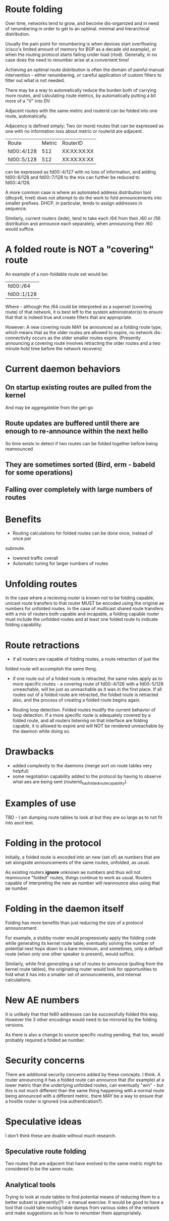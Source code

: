 * Route folding

Over time, networks tend to grow, and become dis-organized and in need of
renumbering in order to get to an optimal. minimal and hierarchical distribution.

Usually the pain point for renumbering is when devices start overflowing
(cisco's limited amount of memory for BGP as a decade old example), or when the
routing protocol starts failing under load (rtod). Generally, in no case does
the need to renumber arise at a convenient time!

Achieving an optimal route distribution is often the domain of painful manual
intervention - either renumbering, or careful application of custom filters to
filter out what is not needed.

There may be a way to automatically reduce the burden both of carrying more
routes, and calculating route metrics, by automatically putting a bit more of
a "V" into DV.

Adjacent routes with the same metric and routerid can be folded into one route,
automatically.

Adjacency is defined simply: Two (or more) routes that can be expressed as one
with no information loss about metric or routerid are adjacent.

|Route|Metric|RouterID|
|fd00::4/128|512|XX:XX:XX:XX|
|fd00::5/128|512|XX:XX:XX:XX|

can be expressed as fd00::4/127 with no loss of information, and adding
fd00::6/128 and fd00::7/128 to the mix can further be reduced to fd00::4/126.

A more common case is where an automated address distribution tool (dhcpv6,
hnet) does not attempt to do the work to fold announcements into smaller
prefixes. DHCP, in particular, tends to assign addresses in sequence.

Similarly, current routers (lede), tend to take each /64 from their /60 or /56
distribution and announce each separately, when announcing their /60 would
suffice.

* A folded route is NOT a "covering" route

An example of a non-foldable route set would be:

|fd00::/64|
|fd00::1/128|

Where - although the /64 could be interpreted as a superset (covering route) of
that network, it is best left to the system administrator(s) to ensure that that
is indeed true and create filters that are appropriate.

However: A new covering route MAY be announced as a folding route type, which
means that as the older routes are allowed to expire, no network dis-connectivity
occurs as the older smaller routes expire. (Presently announcing a covering
route involves retracting the older routes and a two minute hold time before the
network recovers)

* Current daemon behaviors
** On startup existing routes are pulled from the kernel
And may be aggregateble from the get-go
** Route updates are buffered until there are enough to re-announce within the next hello
So time exists to detect if two routes can be folded together before being reannounced
** They are sometimes sorted (Bird, erm - babeld for some operations)
** Falling over completely with large numbers of routes

* Benefits

- Routing calculations for folded routes can be done once, instead of once per
subroute.
- lowered traffic overall
- Automatic tuning for larger numbers of routes

* Unfolding routes

In the case where a recieving router is known not to be folding capable, unicast
route transfers to that router MUST be encoded using the original ae numbers for
unfolded routes. In the case of multicast shared route transfers with a mix of
routers both capable and incapable, a folding capable router must include the
unfolded routes and at least one folded route to indicate folding capability.

* Route retractions

- if all routers are capable of folding routes, a route retraction of just the
folded route will accomplish the same thing.

- if one route out of a folded route is retracted, the same rules apply as to
  more specific routes - a covering route of fd00::4/126 with a fd00::5/128
  unreachable, will be just as unreachable as it was in the first place. If all
  routes out of a folded route are retracted, the folded route is retracted
  also, and the process of creating a folded route begins again.

- Routing loop detection. Folded routes modify the current behavior of loop
  detection. If a more specific route is adequately covered by a folded route,
  and all routers listening on that interface are folding capable, it is allowed
  to expire and will NOT be rendered unreachable by the daemon while doing so.

* Drawbacks

- added complexity to the daemons (merge sort on route tables very helpful)
- some negotiation capability added to the protocol by having to observe what
  aes are being sent (routerid_has_folded_route_capability).

* Examples of use
TBD - I am dumping route tables to look at but they are so large as
to not fit into ascii text.

* Folding in the protocol

Initially,  a folded route is encoded into an new (set of) ae numbers that are
set alongside announcements of the same routes, unfolded, as usual.

As existing routers *ignore* unknown ae numbers and thus will not reannounce
"folded" routes, things continue to work as usual. Routers capable of
interpreting the new ae number will reannounce also using that ae number.

* Folding in the daemon itself

Folding has more benefits than just reducing the size of a protocol
announcement.

For example, a stubby router would progressively apply the folding code while
generating its kernel route table, eventually solving the number of potential
next hops down to a bare minimum, and sometimes, only a default route (when only
one other speaker is present), would suffice.

Similarly, while first generating a set of routes to announce (pulling from the
kernel route tables), the originating router would look for opportunities to
fold what it has into a smaller set of announcements, and internal calculations.

* New AE numbers

It is unlikely that that fe80 addresses can be successfully folded this way.
However the 3 other encodings would need to be mirrored by the folding versions.

As there is also a change to source specific routing pending, that too, would
probably required a folded ae number.

* Security concerns

There are additional security concerns added by these concepts. I think. A
router announcing it has a folded route can announce that (for example) at a
lower metric than the underlying unfolded routes, can eventually "win" - but
this is not much different than the same thing happening with a normal route
being announced with a different metric. there MAY be a way to ensure that a
hostile router is ignored (via authentication?).

* Speculative ideas

I don't think these are doable without much research.

** Speculative route folding

Two routes that are adjacent that have evolved to the same metric might be
considered to be the same route.

** Analytical tools

Trying to look at route tables to find potential means of reducing them to a
better subset is presently(?) - a manual exercise. It would be good to have a
tool that could take routing table dumps from various sides of the network and
make suggestions as to how to renumber them appropriately.

